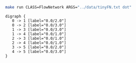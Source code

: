 
#+NAME: tiny_fn
#+BEGIN_SRC sh :results output :exports both
make run CLASS=FlowNetwork ARGS="../data/tinyFN.txt dot"
#+END_SRC

#+RESULTS: tiny_fn
#+begin_example
digraph {
   0 -> 1 [label="0.0/2.0"]
   0 -> 2 [label="0.0/3.0"]
   1 -> 3 [label="0.0/3.0"]
   1 -> 4 [label="0.0/1.0"]
   2 -> 3 [label="0.0/1.0"]
   2 -> 4 [label="0.0/1.0"]
   3 -> 5 [label="0.0/2.0"]
   4 -> 5 [label="0.0/3.0"]
}

#+end_example


#+BEGIN_SRC dot :file tinyFN.png :var src=tiny_fn :exports results
$src
#+END_SRC

#+RESULTS:
[[file:tinyFN.png]]
